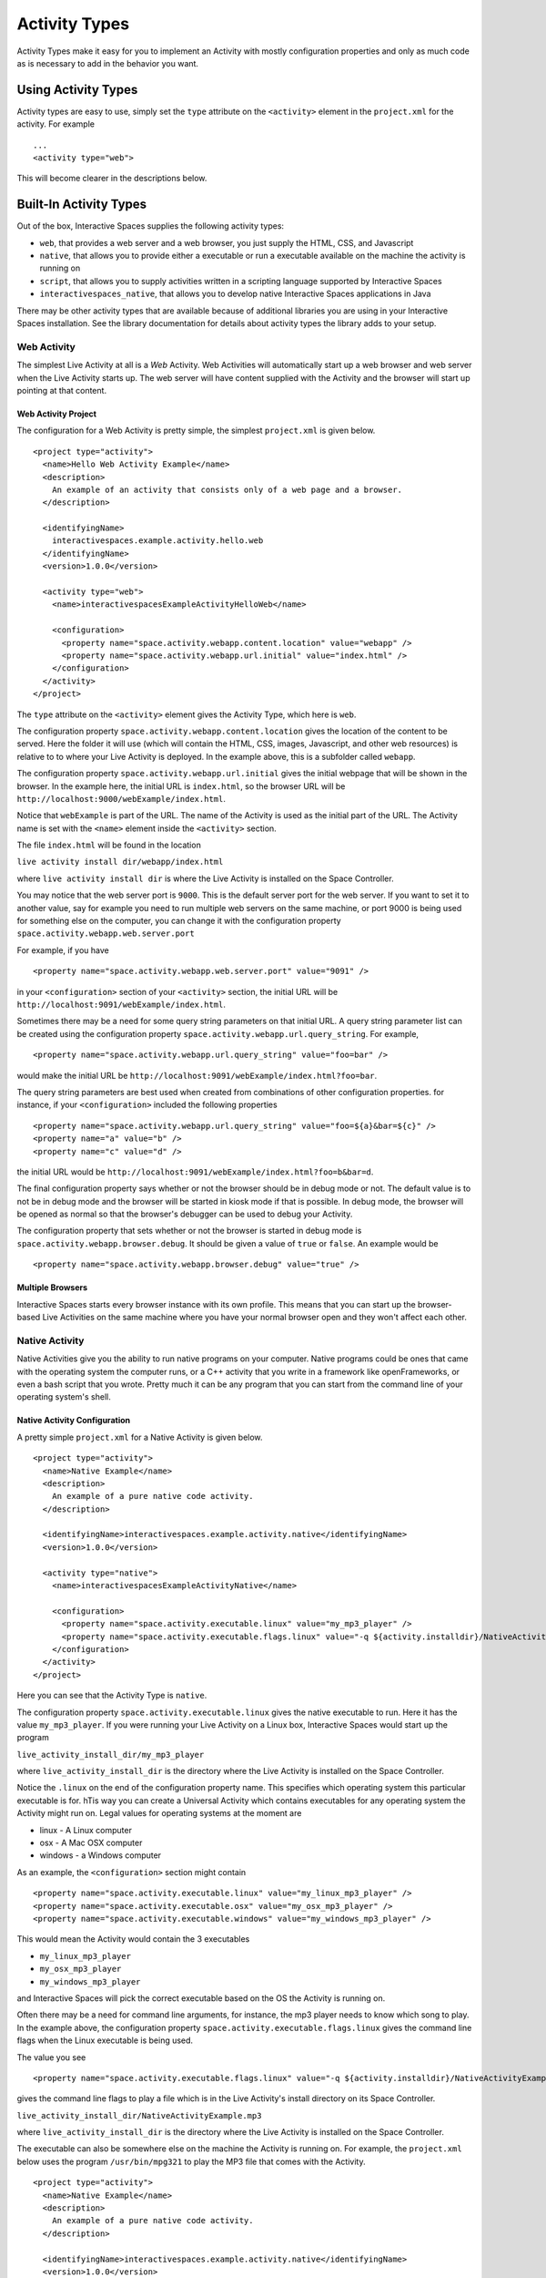 .. _activity-types-label:

Activity Types
**************

Activity Types make it easy for you to implement an Activity with mostly
configuration properties and only as much code as is necessary to add in the
behavior you want.

Using Activity Types
====================

Activity types are easy to use, simply set the ``type`` attribute on the ``<activity>`` element
in the ``project.xml`` for the activity. For example

::

  ...
  <activity type="web">

This will become clearer in the descriptions below.

Built-In Activity Types
=======================

Out of the box, Interactive Spaces supplies the following activity types:

* ``web``, that provides a web server and a web browser, you just supply the HTML, CSS, and Javascript
* ``native``, that allows you to provide either a executable or run a executable available on the machine the activity is running on
* ``script``, that allows you to supply activities written in a scripting language supported by Interactive Spaces
* ``interactivespaces_native``, that allows you to develop native Interactive Spaces applications in Java

There may be other activity types that are available because of additional libraries you are using in your
Interactive Spaces installation. See the library documentation for details about activity types the library adds
to your setup.

Web Activity
------------

The simplest Live Activity at all is a *Web* Activity. Web Activities will
automatically start up a web browser and web server when the Live Activity
starts up. The web server will have content supplied with the Activity
and the browser will start up pointing at that content.

Web Activity Project
^^^^^^^^^^^^^^^^^^^^

The configuration for a Web Activity is pretty simple, the simplest
``project.xml``  is given below.

::

  <project type="activity">
    <name>Hello Web Activity Example</name>
    <description>
      An example of an activity that consists only of a web page and a browser.
    </description>
  
    <identifyingName>
      interactivespaces.example.activity.hello.web
    </identifyingName>
    <version>1.0.0</version>
  
    <activity type="web">
      <name>interactivespacesExampleActivityHelloWeb</name>
  
      <configuration>
        <property name="space.activity.webapp.content.location" value="webapp" />
        <property name="space.activity.webapp.url.initial" value="index.html" />
      </configuration>
    </activity>
  </project>

The ``type`` attribute on the ``<activity>`` element gives the Activity Type, which
here is ``web``.

The configuration property ``space.activity.webapp.content.location`` gives
the location of the content to be served. Here the folder it will use 
(which will contain the HTML, CSS, images, Javascript, and other web resources)
is relative to to where your Live Activity is deployed. In the example
above, this is a subfolder called ``webapp``.

The configuration property ``space.activity.webapp.url.initial`` gives the initial
webpage that will be shown in the browser. In the example here, the initial
URL is ``index.html``, so the browser URL will be
``http://localhost:9000/webExample/index.html``.

Notice that ``webExample`` is part of the URL. The name of the Activity is used
as the initial part of the URL. The Activity name is set with the ``<name>`` 
element inside the ``<activity>`` section.

The file ``index.html`` will be found in the location

``live activity install dir/webapp/index.html``

where ``live activity install dir`` is where the Live Activity is installed
on the Space Controller.

You may notice that the web server port is ``9000``. This is the default server port
for the web server. If you want to set it to another value, say for example
you need to run multiple web servers on the same machine, or port 9000 is
being used for something else on the computer, you can change it with the
configuration property ``space.activity.webapp.web.server.port``

For example, if you have

::

  <property name="space.activity.webapp.web.server.port" value="9091" />

in your ``<configuration>`` section of your ``<activity>`` section, the initial URL will be 
``http://localhost:9091/webExample/index.html``.

Sometimes there may be a need for some query string parameters on that initial
URL. A query string parameter list can be created using the
configuration property ``space.activity.webapp.url.query_string``. For example,

::

  <property name="space.activity.webapp.url.query_string" value="foo=bar" />

would make the initial URL be 
``http://localhost:9091/webExample/index.html?foo=bar``.

The query string parameters are best used when created from combinations of 
other configuration properties. for instance, if your ``<configuration>`` included
the following properties


::

  <property name="space.activity.webapp.url.query_string" value="foo=${a}&bar=${c}" />
  <property name="a" value="b" />
  <property name="c" value="d" />

the initial URL would be 
``http://localhost:9091/webExample/index.html?foo=b&bar=d``.

The final configuration property says whether or not the browser should be
in debug mode or not. The default value is to not be in debug mode and the
browser will be started in kiosk mode if that is possible. In debug mode,
the browser will be opened as normal so that the browser's debugger can
be used to debug your Activity.

The configuration property that sets whether or not the browser is started in debug
mode is ``space.activity.webapp.browser.debug``. It should be given a value
of ``true`` or ``false``. An example would be

::

  <property name="space.activity.webapp.browser.debug" value="true" />
  
Multiple Browsers
^^^^^^^^^^^^^^^^^

Interactive Spaces starts every browser instance with its own profile. This
means that you can start up the browser-based Live Activities on the same
machine where you have your normal browser open and they won't affect
each other.

Native Activity
---------------

Native Activities give you the ability to run native programs on your computer. Native programs could
be ones that came with the operating system the computer runs, or a C++ activity that you write in a
framework like openFrameworks, or even a bash script that you wrote. Pretty much it can be any program
that you can start from the command line of your operating system's shell.


Native Activity Configuration
^^^^^^^^^^^^^^^^^^^^^^^^^^^^^

A pretty simple ``project.xml`` for a Native Activity is given below.

::

  <project type="activity">
    <name>Native Example</name>
    <description>
      An example of a pure native code activity.
    </description>
  
    <identifyingName>interactivespaces.example.activity.native</identifyingName>
    <version>1.0.0</version>
  
    <activity type="native">
      <name>interactivespacesExampleActivityNative</name>
  
      <configuration>
        <property name="space.activity.executable.linux" value="my_mp3_player" />
        <property name="space.activity.executable.flags.linux" value="-q ${activity.installdir}/NativeActivityExample.mp3" />
      </configuration>
    </activity>
  </project>

Here you can see that the Activity Type is ``native``.

The configuration property
``space.activity.executable.linux`` gives the native executable to run. Here it has the value ``my_mp3_player``.
If you were running your Live Activity on a Linux box, Interactive Spaces
would start up the program

``live_activity_install_dir/my_mp3_player``

where ``live_activity_install_dir`` is the directory where the Live Activity is installed
on the Space Controller.

Notice the ``.linux`` on the end of the configuration property name. This specifies which
operating system this particular executable is for. hTis way you can create
a Universal Activity which contains executables for any operating system
the Activity might run on. Legal values for operating systems at the moment are

* linux - A Linux computer
* osx - A Mac OSX computer
* windows - a Windows computer


As an example, the ``<configuration>`` section might contain

::

  <property name="space.activity.executable.linux" value="my_linux_mp3_player" />
  <property name="space.activity.executable.osx" value="my_osx_mp3_player" />
  <property name="space.activity.executable.windows" value="my_windows_mp3_player" />

This would mean the Activity would contain the 3 executables

* ``my_linux_mp3_player``
* ``my_osx_mp3_player``
* ``my_windows_mp3_player``

and Interactive Spaces will pick the correct executable based on the OS the
Activity is running on.

Often there may be a need for command line arguments, for instance, the
mp3 player needs to know which song to play. In the example above, the
configuration property ``space.activity.executable.flags.linux`` gives the
command line flags when the Linux executable is being used.

The value you see

::

  <property name="space.activity.executable.flags.linux" value="-q ${activity.installdir}/NativeActivityExample.mp3" />

gives the command line flags to play a file which is in the Live Activity's
install directory on its Space Controller.

``live_activity_install_dir/NativeActivityExample.mp3``

where ``live_activity_install_dir`` is the directory where the Live Activity is installed
on the Space Controller.

The executable can also be somewhere else on the machine the Activity is running
on. For example, the ``project.xml`` below uses the program ``/usr/bin/mpg321``
to play the MP3 file that comes with the Activity.

::

  <project type="activity">
    <name>Native Example</name>
    <description>
      An example of a pure native code activity.
    </description>
  
    <identifyingName>interactivespaces.example.activity.native</identifyingName>
    <version>1.0.0</version>
  
    <activity type="native">
      <name>interactivespacesExampleActivityNative</name>
  
      <configuration>
        <property name="space.activity.executable.linux" value="/usr/bin/mpg321" />
        <property name="space.activity.executable.flags.linux" value="-q ${activity.installdir}/NativeActivityExample.mp3" />
      </configuration>
    </activity>
  </project>

Native Activities Automatic Keep Alive
^^^^^^^^^^^^^^^^^^^^^^^^^^^^^^^^^^^^^^

Every once in a while, a native application may crash. Interactive Spaces
tries to keep things alive, and this is particularly true for native
activities. If, for instance, you shut a web browser down that Interactive Spaces 
has started or otherwise kill it, you will notice it starts up again for some
limited number of times.

Scripted Activity
-----------------

A lot of people feel uncomfortable programming in Java. Programming in Java
gives the most direct access to the power of Interactive Spaces,
but Scripted Activities do have a lot of advantages. You can edit them
directly from their installation folder, which helps a lot when you are
writing your Activity in the first place.

Interactive Spaces supports writing Activities in Javascript and Python, with
more languages coming soon.

Scripted Activity Configuration
^^^^^^^^^^^^^^^^^^^^^^^^^^^^^^^

A simple ``project.xml`` for a Scripted Activity is given below.

::

  <project type="activity">
    <name>Simple Hello World Activity Example in Python</name>
    <description>
      A very simple Python-based activity.
    </description>
  
    <identifyingName>
      interactivespaces.example.activity.hello.python
    </identifyingName>
    <version>1.0.0</version>
  
    <activity type="script">
      <name>interactivespacesExampleActivityHelloPython</name>
      <executable>ExamplePythonActivity.py</executable>
    </activity>
  </project>

Notice that the Activity Type is ``script``.

The important element here is ``<executable>``
that gives the Activity executable. Here it has the value ``ExamplePythonActivity.py``.
Interactive Spaces uses the file extension to determine the scripting language
being used.

The guaranteed extensions are

+------------+------------+
| Language   | Extensions |
+------------+------------+
| Javascript | js         |
+------------+------------+
| Python     | py         |
+------------+------------+

Scripting Paths
^^^^^^^^^^^^^^^

Scripted Activities can use more than 1 scripting file for their implementation.
Interactive Spaces supports 2 places for scripting libraries to be placed,
one at the Space Controller-wide level, and one at the per-Live Activity
level.

The Space Controller-wide scripting library path is in the 
``interactivespaces/controller/lib`` folder. For example, 
``interactivespaces/controller/lib/python`` contains the Python libraries
which can be used by every Python script in Interactive Spaces. 

``interactivespaces/controller/lib/python/PyLib``
contains the Python system libraries. 


``interactivespaces/controller/lib/python/site``
is where you should put any of the libraries you want to include. Every
directory in the ``site`` directory is automatically added to the Python
path.

Per-activity paths are any files found in the subdirectory ``lib/python`` in the 
Live Activity's install folder will also be added to the Python path.
For example, suppose the UUID of your Live Activity (which you can find 
on the Live Activity's page in the Interactive Spaces Master webapp) is 
``34eb3c27-5d37-45aa-a9cd-22d46bc85701``. The per-Live Activity Python lib path 
for that specific Live Activity would then be found in the folder

::

  interactivespaces/controller/controller/activities/installed/
      34eb3c27-5d37-45aa-a9cd-22d46bc85701/install/lib/python


Interactive Spaces Native Activities
------------------------------------

Interactive Spaces Native Activities (not to be confused with Native
Activities) are Activities written in Java that have direct access to all
of Interactive Spaces services. This is true of some of the scripting languages
as well, but Interactive Spaces Native Activities guarantee access to everything.

Interactive Spaces Native Activity Configuration
^^^^^^^^^^^^^^^^^^^^^^^^^^^^^^^^^^^^^^^^^^^^^^^^

A simple ``project.xml`` for a Interactive Spaces Native Activity is 
given below.

::

  <project type="activity" builder="java">
    <name>Simple Hello World Activity Example in Java</name>
    <description>
      A simple Java-based activity example.
    </description>
  
    <identifyingName>
      interactivespaces.example.activity.hello
    </identifyingName>
    <version>1.0.0</version>
  
    <activity type="interactivespaces_native">
      <name>interactivespacesExampleActivityHello</name>
      <class>
        interactivespaces.activity.example.hello.HelloActivity
      </class>
    </activity>
  </project>

Notice that the Activity Type is ``interactivespaces_native``.

The element ``<class>`` gives the name of the Java class that is the Activity. Here it has the
value ``interactivespaces.activity.example.hello.HelloActivity``. Interactive Spaces will create an
instance of this class when it runs the activity.

For this to fully work, note the ``builder="java"`` attribute on the ``<project>`` element. This tells the
Interactive Spaces workbench that this is a Java-based activity and that the Java builder must be used to
build it.
